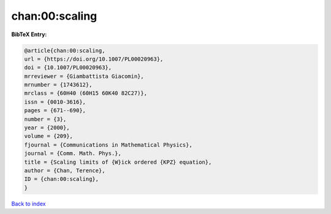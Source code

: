 chan:00:scaling
===============

.. :cite:t:`chan:00:scaling`

.. bibliography:: ../../All.bib

**BibTeX Entry:**

.. code-block:: bibtex

   @article{chan:00:scaling,
   url = {https://doi.org/10.1007/PL00020963},
   doi = {10.1007/PL00020963},
   mrreviewer = {Giambattista Giacomin},
   mrnumber = {1743612},
   mrclass = {60H40 (60H15 60K40 82C27)},
   issn = {0010-3616},
   pages = {671--690},
   number = {3},
   year = {2000},
   volume = {209},
   fjournal = {Communications in Mathematical Physics},
   journal = {Comm. Math. Phys.},
   title = {Scaling limits of {W}ick ordered {KPZ} equation},
   author = {Chan, Terence},
   ID = {chan:00:scaling},
   }

`Back to index <../index>`_

